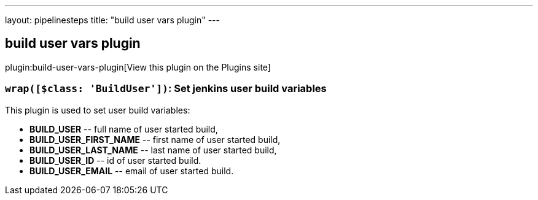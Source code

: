 ---
layout: pipelinesteps
title: "build user vars plugin"
---

:notitle:
:description:
:author:
:email: jenkinsci-users@googlegroups.com
:sectanchors:
:toc: left
:compat-mode!:

== build user vars plugin

plugin:build-user-vars-plugin[View this plugin on the Plugins site]

=== `wrap([$class: 'BuildUser'])`: Set jenkins user build variables
++++
<div><div>
 This plugin is used to set user build variables: 
 <ul>
  <li><b>BUILD_USER</b> -- full name of user started build,</li>
  <li><b>BUILD_USER_FIRST_NAME</b> -- first name of user started build,</li>
  <li><b>BUILD_USER_LAST_NAME</b> -- last name of user started build,</li>
  <li><b>BUILD_USER_ID</b> -- id of user started build.</li>
  <li><b>BUILD_USER_EMAIL</b> -- email of user started build.</li>
 </ul>
</div></div>
<ul></ul>


++++
